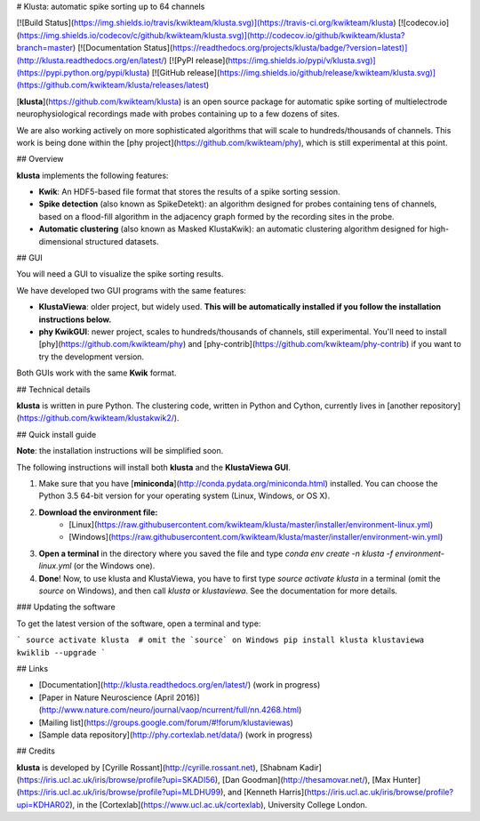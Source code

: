 # Klusta: automatic spike sorting up to 64 channels

[![Build Status](https://img.shields.io/travis/kwikteam/klusta.svg)](https://travis-ci.org/kwikteam/klusta)
[![codecov.io](https://img.shields.io/codecov/c/github/kwikteam/klusta.svg)](http://codecov.io/github/kwikteam/klusta?branch=master)
[![Documentation Status](https://readthedocs.org/projects/klusta/badge/?version=latest)](http://klusta.readthedocs.org/en/latest/)
[![PyPI release](https://img.shields.io/pypi/v/klusta.svg)](https://pypi.python.org/pypi/klusta)
[![GitHub release](https://img.shields.io/github/release/kwikteam/klusta.svg)](https://github.com/kwikteam/klusta/releases/latest)

[**klusta**](https://github.com/kwikteam/klusta) is an open source package for automatic spike sorting of multielectrode neurophysiological recordings made with probes containing up to a few dozens of sites.

We are also working actively on more sophisticated algorithms that will scale to hundreds/thousands of channels. This work is being done within the [phy project](https://github.com/kwikteam/phy), which is still experimental at this point.

## Overview

**klusta** implements the following features:

* **Kwik**: An HDF5-based file format that stores the results of a spike sorting session.
* **Spike detection** (also known as SpikeDetekt): an algorithm designed for probes containing tens of channels, based on a flood-fill algorithm in the adjacency graph formed by the recording sites in the probe.
* **Automatic clustering** (also known as Masked KlustaKwik): an automatic clustering algorithm designed for high-dimensional structured datasets.


## GUI

You will need a GUI to visualize the spike sorting results.

We have developed two GUI programs with the same features:

* **KlustaViewa**: older project, but widely used. **This will be automatically installed if you follow the installation instructions below.**
* **phy KwikGUI**: newer project, scales to hundreds/thousands of channels, still experimental. You'll need to install [phy](https://github.com/kwikteam/phy) and [phy-contrib](https://github.com/kwikteam/phy-contrib) if you want to try the development version.

Both GUIs work with the same **Kwik** format.


## Technical details

**klusta** is written in pure Python. The clustering code, written in Python and Cython, currently lives in [another repository](https://github.com/kwikteam/klustakwik2/).


## Quick install guide

**Note**: the installation instructions will be simplified soon.

The following instructions will install both **klusta** and the **KlustaViewa GUI**.

1. Make sure that you have [**miniconda**](http://conda.pydata.org/miniconda.html) installed. You can choose the Python 3.5 64-bit version for your operating system (Linux, Windows, or OS X).
2. **Download the environment file:**
    * [Linux](https://raw.githubusercontent.com/kwikteam/klusta/master/installer/environment-linux.yml)
    * [Windows](https://raw.githubusercontent.com/kwikteam/klusta/master/installer/environment-win.yml)
3. **Open a terminal** in the directory where you saved the file and type `conda env create -n klusta -f environment-linux.yml` (or the Windows one).
4. **Done**! Now, to use klusta and KlustaViewa, you have to first type `source activate klusta` in a terminal (omit the `source` on Windows), and then call `klusta` or `klustaviewa`. See the documentation for more details.

### Updating the software

To get the latest version of the software, open a terminal and type:

```
source activate klusta  # omit the `source` on Windows
pip install klusta klustaviewa kwiklib --upgrade
```

## Links

* [Documentation](http://klusta.readthedocs.org/en/latest/) (work in progress)
* [Paper in Nature Neuroscience (April 2016)](http://www.nature.com/neuro/journal/vaop/ncurrent/full/nn.4268.html)
* [Mailing list](https://groups.google.com/forum/#!forum/klustaviewas)
* [Sample data repository](http://phy.cortexlab.net/data/) (work in progress)


## Credits

**klusta** is developed by [Cyrille Rossant](http://cyrille.rossant.net), [Shabnam Kadir](https://iris.ucl.ac.uk/iris/browse/profile?upi=SKADI56), [Dan Goodman](http://thesamovar.net/), [Max Hunter](https://iris.ucl.ac.uk/iris/browse/profile?upi=MLDHU99), and [Kenneth Harris](https://iris.ucl.ac.uk/iris/browse/profile?upi=KDHAR02), in the [Cortexlab](https://www.ucl.ac.uk/cortexlab), University College London.


